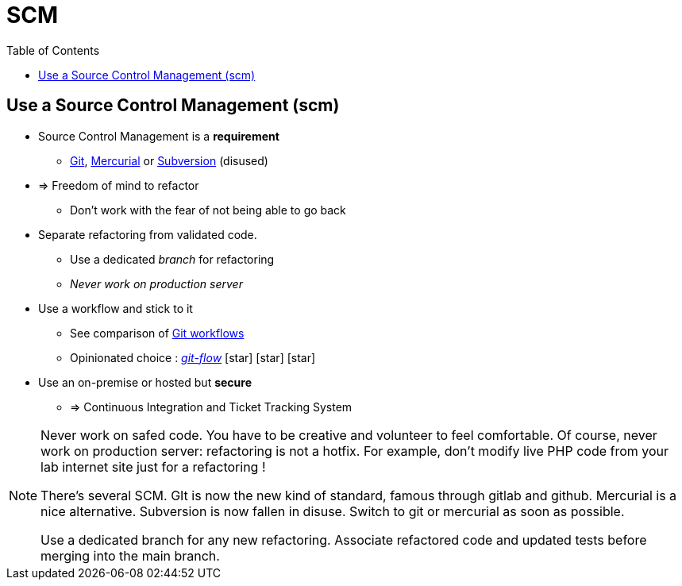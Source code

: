 = SCM
:toc:
:icons: font

// tag::content[]
== Use a Source Control Management (scm)

* Source Control Management is a **requirement**
** https://git-scm.com/[Git], https://www.mercurial-scm.org/[Mercurial] or https://subversion.apache.org/[Subversion] (disused)
* => Freedom of mind to refactor
*** Don't work with the fear of not being able to go back
* Separate refactoring from validated code.
** Use a dedicated _branch_ for refactoring
** _Never work on production server_
* Use a workflow and stick to it
** See comparison of https://www.atlassian.com/git/tutorials/comparing-workflows/[Git workflows]
** Opinionated choice : https://danielkummer.github.io/git-flow-cheatsheet/[_git-flow_] icon:star[] icon:star[] icon:star[]
* Use an on-premise or hosted but **secure**
** => Continuous Integration and Ticket Tracking System



[NOTE.notes]
--
Never work on safed code. You have to be creative and volunteer to feel comfortable.
Of course, never work on production server: refactoring is not a hotfix.
For example, don't modify live PHP code from your lab internet site just for a refactoring !

There's several SCM. GIt is now the new kind of standard, famous through gitlab and github. Mercurial is a nice alternative.
Subversion is now fallen in disuse. Switch to git or mercurial as soon as possible.

Use a dedicated branch for any new refactoring. Associate refactored code and updated tests before merging into the main branch.
--

// end::content[]

